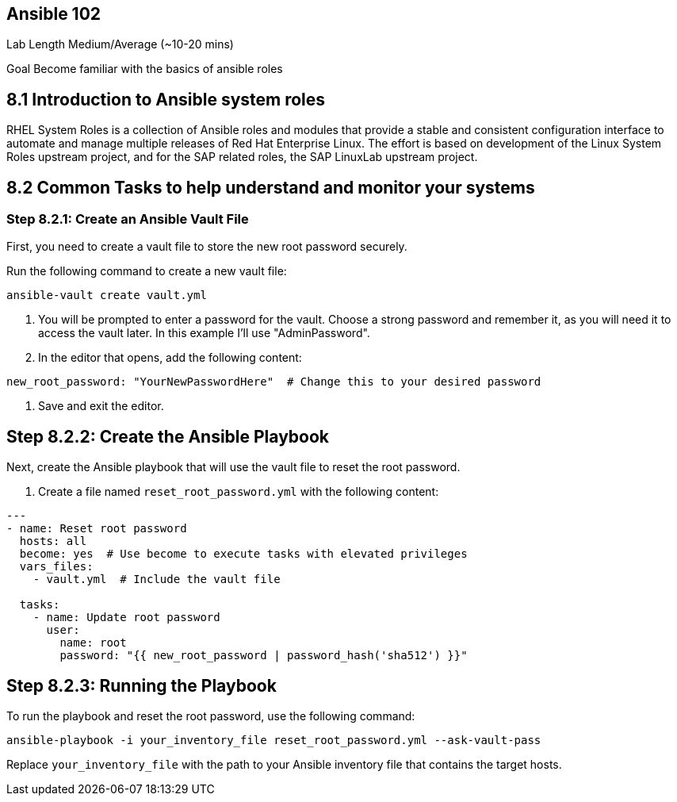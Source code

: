 == Ansible 102

Lab Length
Medium/Average (~10-20 mins)

Goal
Become familiar with the basics of ansible roles

== 8.1 Introduction to Ansible system roles

RHEL System Roles is a collection of Ansible roles and modules that provide a stable and consistent configuration interface to automate and manage multiple releases of Red Hat Enterprise Linux. 
The effort is based on development of the Linux System Roles upstream project, and for the SAP related roles, the SAP LinuxLab upstream project.

== 8.2 Common Tasks to help understand and monitor your systems


=== Step 8.2.1: Create an Ansible Vault File

First, you need to create a vault file to store the new root password securely.

Run the following command to create a new vault file:

[source,ini,role=execute,subs=attributes+]
----
ansible-vault create vault.yml
----

2. You will be prompted to enter a password for the vault. Choose a strong password and remember it, as you will need it to access the vault later. In this example I'll use "AdminPassword".

3. In the editor that opens, add the following content:

[source,ini,role=execute,subs=attributes+]
----
new_root_password: "YourNewPasswordHere"  # Change this to your desired password
----

4. Save and exit the editor.

== Step 8.2.2: Create the Ansible Playbook

Next, create the Ansible playbook that will use the vault file to reset the root password.

1. Create a file named `reset_root_password.yml` with the following content:

[source,ini,role=execute,subs=attributes+]
----
---
- name: Reset root password
  hosts: all
  become: yes  # Use become to execute tasks with elevated privileges
  vars_files:
    - vault.yml  # Include the vault file

  tasks:
    - name: Update root password
      user:
        name: root
        password: "{{ new_root_password | password_hash('sha512') }}"
----

== Step 8.2.3: Running the Playbook

To run the playbook and reset the root password, use the following command:

[source,ini,role=execute,subs=attributes+]

----
ansible-playbook -i your_inventory_file reset_root_password.yml --ask-vault-pass
----

Replace `your_inventory_file` with the path to your Ansible inventory file that contains the target hosts.
